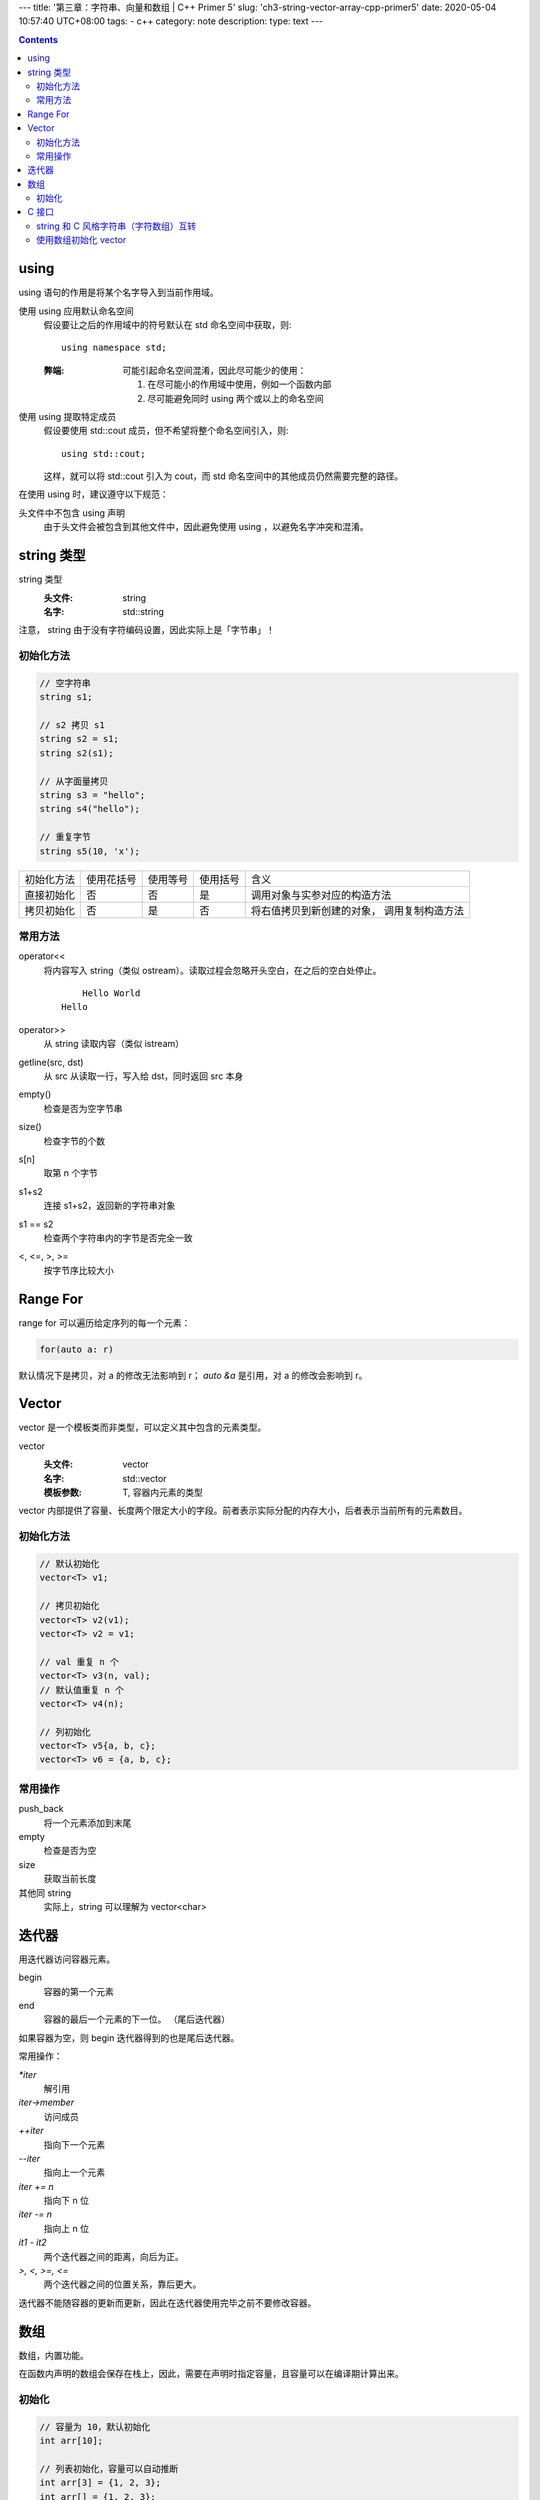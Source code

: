 ---
title: '第三章：字符串、向量和数组 | C++ Primer 5'
slug: 'ch3-string-vector-array-cpp-primer5'
date: 2020-05-04 10:57:40 UTC+08:00
tags:
- c++
category: note
description:
type: text
---

.. contents::

.. TEASER_END

######
using
######


using 语句的作用是将某个名字导入到当前作用域。

使用 using 应用默认命名空间
    假设要让之后的作用域中的符号默认在 std 命名空间中获取，则::

        using namespace std;

    :弊端:  可能引起命名空间混淆，因此尽可能少的使用：

        1.  在尽可能小的作用域中使用，例如一个函数内部
        2.  尽可能避免同时 using 两个或以上的命名空间

使用 using 提取特定成员
    假设要使用 std::cout 成员，但不希望将整个命名空间引入，则::

        using std::cout;

    这样，就可以将 std::cout 引入为 cout，而 std 命名空间中的其他成员仍然需要完整的路径。

在使用 using 时，建议遵守以下规范：

头文件中不包含 using 声明
    由于头文件会被包含到其他文件中，因此避免使用 using ，以避免名字冲突和混淆。


###########
string 类型
###########

string 类型
    :头文件: string
    :名字: std::string

注意， string 由于没有字符编码设置，因此实际上是「字节串」！

.. listing:: cpp5/ch3/string-encoding.cc cpp

初始化方法
==========

.. code:: cpp

    // 空字符串
    string s1;

    // s2 拷贝 s1
    string s2 = s1;
    string s2(s1);

    // 从字面量拷贝
    string s3 = "hello";
    string s4("hello");

    // 重复字节
    string s5(10, 'x');

==========  ==========  ========    ========    ================================
初始化方法  使用花括号  使用等号    使用括号    含义
----------  ----------  --------    --------    --------------------------------
直接初始化  否          否          是          调用对象与实参对应的构造方法
拷贝初始化  否          是          否          将右值拷贝到新创建的对象，
                                                调用复制构造方法
==========  ==========  ========    ========    ================================

常用方法
========

operator<<
    将内容写入 string（类似 ostream）。读取过程会忽略开头空白，在之后的空白处停止。

    .. listing:: cpp5/ch3/string-read.cc cpp

    ::

            Hello World
        Hello
operator>>
    从 string 读取内容（类似 istream）
getline(src, dst)
    从 src 从读取一行，写入给 dst，同时返回 src 本身
empty()
    检查是否为空字节串
size()
    检查字节的个数
s[n]
    取第 n 个字节
s1+s2
    连接 s1+s2，返回新的字符串对象
s1 == s2
    检查两个字符串内的字节是否完全一致
<, <=, >, >=
    按字节序比较大小

##########
Range For
##########

range for 可以遍历给定序列的每一个元素：

.. code:: cpp

    for(auto a: r)

默认情况下是拷贝，对 a 的修改无法影响到 r；
`auto &a` 是引用，对 a 的修改会影响到 r。

.. listing:: cpp5/ch3/3-6.cc cpp


######
Vector
######

vector 是一个模板类而非类型，可以定义其中包含的元素类型。

vector
    :头文件: vector
    :名字: std::vector
    :模板参数: T, 容器内元素的类型

vector 内部提供了容量、长度两个限定大小的字段。前者表示实际分配的内存大小，后者表示当前所有的元素数目。

初始化方法
==========

.. code:: cpp

    // 默认初始化
    vector<T> v1;

    // 拷贝初始化
    vector<T> v2(v1);
    vector<T> v2 = v1;

    // val 重复 n 个
    vector<T> v3(n, val);
    // 默认值重复 n 个
    vector<T> v4(n);

    // 列初始化
    vector<T> v5{a, b, c};
    vector<T> v6 = {a, b, c};

常用操作
========

push_back
    将一个元素添加到末尾
empty
    检查是否为空
size
    获取当前长度
其他同 string
    实际上，string 可以理解为 vector<char>

######
迭代器
######

用迭代器访问容器元素。

begin
    容器的第一个元素
end
    容器的最后一个元素的下一位。
    （尾后迭代器）

如果容器为空，则 begin 迭代器得到的也是尾后迭代器。

常用操作：

`*iter`
    解引用
`iter->member`
    访问成员
`++iter`
    指向下一个元素
`--iter`
    指向上一个元素
`iter += n`
    指向下 n 位
`iter -= n`
    指向上 n 位
`it1 - it2`
    两个迭代器之间的距离，向后为正。
`>, <, >=, <=`
    两个迭代器之间的位置关系，靠后更大。

迭代器不能随容器的更新而更新，因此在迭代器使用完毕之前不要修改容器。

####
数组
####

数组，内置功能。

在函数内声明的数组会保存在栈上，因此，需要在声明时指定容量，且容量可以在编译期计算出来。

初始化
======

.. code:: cpp

    // 容量为 10，默认初始化
    int arr[10];

    // 列表初始化，容量可以自动推断
    int arr[3] = {1, 2, 3};
    int arr[] = {1, 2, 3};

    // 字符数组需要考虑 0 字节
    char str[6] = "abcdef"; // 错
    char str[7] = "abcdef";
    char str[7] = {'a', 'b', 'c', 'd', 'e', 'f', '\0'};

    // 不能拷贝初始化
    int a[] = {1, 2, 3};
    int b[] = a;        // 错
    b = a;              // 错

修饰符从右向左绑定：

.. code:: cpp

    // 数组->int*：包含 10 个 int* 指针
    int *arr[10];

    // 数组->int->*：指向包含 10 个 int 的数组的指针
    int (*arr)[10];
    // 数组->int->&：指向包含 10 个 int 的数组的引用
    int (&arr)[10];

指针拥有和迭代器相同的性质，对其进行 +, - 运算时将使指针发生指定容量的位移。

标准库提供了 begin 和 end 函数，可以获取首元素地址和尾后地址。

.. listing:: cpp5/ch3/pointer-begin-end.cc cpp

######
C 接口
######

C++ 类型与 C 类型的交互。

string 和 C 风格字符串（字符数组）互转
======================================

.. code:: cpp

    char *str0 = "abc";
    string str1("efg");

    string str2(str0);
    char *str3 = str1.c_str();

使用数组初始化 vector
=====================
